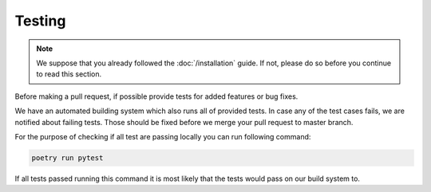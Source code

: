 Testing
=======

.. note::

    We suppose that you already followed the :doc:`/installation` guide. If not, please do so
    before you continue to read this section.

Before making a pull request, if possible provide tests for added features or bug fixes.

We have an automated building system which also runs all of provided tests. In case any of
the test cases fails, we are notified about failing tests. Those should be fixed before we
merge your pull request to master branch.

For the purpose of checking if all test are passing locally you can run following command:

.. code-block:: bash

    poetry run pytest

If all tests passed running this command it is most likely that the tests would pass on
our build system to.
